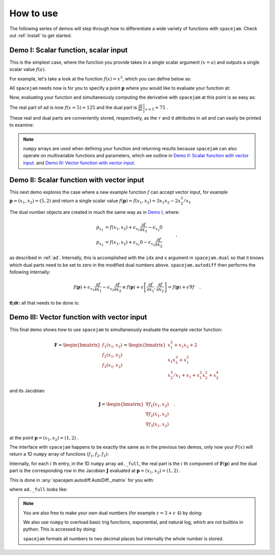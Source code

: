 .. _howto:

How to use
==========
The following series of demos will step through how to differentiate a wide
variety of functions with ``spacejam``. Check out :ref:`install` to get
started.

Demo I: Scalar function, scalar input
-------------------------------------
This is the simplest case, where the function you provide takes in a single 
scalar argument :math:`(x=a)` and outputs a single scalar value :math:`f(a)`.

For example, let's take a look at the function :math:`f(x) = x^3`, which you
can define below as:

.. testcode::

        import numpy as np

        def f(x):
            return np.array([x**3])

All ``spacejam`` needs now is for you to specify a point :math:`\mathbf p`
where you would like to evaluate your function at:

.. testcode::

        p = np.array([5])  # evaluation point

Now, evaluating your function and simultaneously computing the 
derivative with ``spacejam`` at this point is as easy as:

.. testcode::

        import spacejam as sj

        ad = sj.AutoDiff(f, p)

The real part of ``ad`` is now :math:`f(x=5) = 125` and the dual part is
:math:`\left.\frac{\mathrm d f}{\mathrm d x}\right|_{x=5} = 75` .

These real and dual parts are conveniently stored, respectively, as the ``r`` and ``d``
attributes in ``ad`` and can easily be printed to examine:

.. testcode::

        print(f'f(x) evaluated at p:\n{ad.r}\n\n'
              f'derivative of f(x) evaluated at p:\n{ad.d}')

.. testoutput::

        f(x) evaluated at p:
        [125.00]

        derivative of f(x) evaluated at p:
        [75.00]

.. note:: 
        
        ``numpy`` arrays are used when defining your function and returning
        results because ``spacejam`` can also operate on multivariable functions and
        parameters, which we outline in `Demo II: Scalar function with vector input`_.
        and `Demo III: Vector function with vector input`_.


Demo II: Scalar function with vector input
------------------------------------------
This next demo explores the case where a new example function :math:`f` can
accept vector input, for example :math:`\mathbf p = (x_1, x_2) = (5, 2)` and
return a single scalar value 
:math:`f(\mathbf p) = f(x_1, x_2) = 3x_1x_2 - 2x_2^3/x_1` 

The dual number objects are created in much the same way as in 
`Demo I <Demo I: Scalar function, scalar input_>`__, where:

.. math::

        \begin{align*}
        p_{x_1} &= f(x_1, x_2) + \epsilon_{x_1} \frac{\partial f}{\partial x_1}
        - \epsilon_{x_2} 0\\
        p_{x_2} &= f(x_1, x_2) + \epsilon_{x_1} 0
        - \epsilon_{x_2} \frac{\partial f}{\partial x_2}
        \end{align*}\quad,

as described in :ref:`ad`. Internally, this is accomplished with the ``idx``
and ``x`` argument in ``spacejam.dual`` so that it knows which dual parts need
to be set to zero in the modified dual numbers above. ``spacejam.autodiff``
then performs the following internally:

.. math::

        \begin{align*}
        f(\mathbf p) + \epsilon_{x_1}\frac{\partial f}{\partial x_1} 
        - \epsilon_{x_2}\frac{\partial f}{\partial x_2}
        \equiv f(\mathbf p) + \epsilon \left[\frac{\partial f}{\partial x_1}, 
        \frac{\partial f}{\partial x_2}\right] = f(\mathbf p) + \epsilon\nabla f
        \end{align*}\quad.

**tl;dr:** all that needs to be done is:

.. testcode::

        import numpy as np 
        import spacejam as sj

        def f(x_1, x_2): 
            return np.array([3*x_1*x_2 - 2*x_2**3/x_1])

        p = np.array([5, 2]) # evaluation point (x_1, x_2) = (5, 2)

        ad = sj.AutoDiff(f, p) # create spacejam object

        # check out the results
        print(f'f(x) evaluated p:\n{ad.r}\n\n'
              f'grad of f(x) evaluated at p:\n{ad.d}')

.. testoutput::

        f(x) evaluated p:
        [26.80]

        grad of f(x) evaluated at p:
        [6.64 10.20]

.. _diii:

Demo III: Vector function with vector input
-------------------------------------------
This final demo shows how to use ``spacejam`` to simultaneously evaluate the
example vector function:

.. math::

        \mathbf{F} = \begin{bmatrix}f_1(x_1, x_2)\\f_2(x_1, x_2)
        \\f_{3}(x_1, x_2)\end{bmatrix}
        = \begin{bmatrix}
        x_1^2 + x_1x_2 + 2 \\ x_1x_2^3 + x_1^2 \\ x_2^3/x_1 + x_1 + x_1^2x_2^2 + x_2^4
        \end{bmatrix}

and its Jacobian:

.. math::

        \mathbf J = \begin{bmatrix}
        \nabla f_1(x_1, x_2) \\ \nabla f_2(x_1, x_2) \\ \nabla f_3(x_1, x_2)
        \end{bmatrix}\quad.

at the point :math:`\mathbf{p} = (x_1, x_2) = (1, 2)` .

The interface with ``spacejam`` happens to be exactly the same as in the
previous two demos, only now your :math:`F(x)` will return a 1D ``numpy`` array
of functions :math:`(f_1, f_2, f_3)`:

.. testcode::

        # your (m) system of equations: 
        # F(x_1, x_2, ..., x_m) = (f1, f2, ..., f_n)
        def F(x_1, x_2):
                f_1 = x_1**2 + x_1*x_2 + 2
                f_2 = x_1*x_2**3 + x_1**2
                f_3 = x_1 + x_1**2*x_2**2 + x_2**3/x_1 + x_2**4
                return np.array([f_1, f_2, f_3])

        # where you want them evaluated at: 
        # p = (x_1, x_2, ..., x_m)
        p = np.array([1, 2])

        # auto differentiate!
        ad = sj.AutoDiff(F, p)

        # check out the results
        print(f'F(x) evaluated at p:\n{ad.r}\n\n'
              f'Jacobian of F(x) evaluated at p:\n{ad.d}')

.. testoutput::

        F(x) evaluated at p:
        [[5.00]
         [9.00]
         [29.00]]

        Jacobian of F(x) evaluated at p:
        [[4.00 1.00]
         [10.00 12.00]
         [1.00 48.00]]

Internally, for each :math:`i` th entry, in the 1D ``numpy`` array
``ad._full``, the real part is the :math:`i` th component of
:math:`\mathbf{F}(\mathbf{p})` and the dual part is the corresponding row in
the Jacobian :math:`\mathbf J` evaluated at 
:math:`\mathbf p = (x_1, x_2) = (1,2)` .

This is done in :any:`spacejam.autodiff.AutoDiff._matrix` for you with:

.. testcode::

       Fs = np.empty((F(*p).size, 1)) # initialze empty F(p)
       jac = np.empty((F(*p).size, p.size)) # initialize empty J F(p)

       for i, f in enumerate(ad._full): # fill in each row of each
           Fs[i] = f.r
           jac[i] = f.d

       print(f'formated F(p):\n{Fs}\n\nformated J F(p):\n{jac}') 


.. testoutput::

        formated F(p):
        [[5.00]
         [9.00]
         [29.00]]

        formated J F(p):
        [[4.00 1.00]
         [10.00 12.00]
         [1.00 48.00]]

where ``ad._full`` looks like:

.. testcode::

        print(ad._full)

.. testoutput::

        [5.00 + eps [4.00 1.00] 9.00 + eps [10.00 12.00] 29.00 + eps [1.00 48.00]]

.. note::

        You are also free to make your own dual numbers (for example 
        :math:`z = 3 + \epsilon\ 4`) by doing:

        .. testcode::

                z = sj.Dual(3, 4)

                print(z)

        .. testoutput::

                3.00 + eps 4.00

        We also use ``numpy`` to overload basic trig functions, exponential,
        and natural log, which are not builtins in python. This is accessed by
        doing:

        .. testcode::

                result = np.cos(z)
                print(result)

        .. testoutput::

                -0.99 - eps 0.56

        ``spacejam`` formats all numbers to two decimal places but internally
        the whole number is stored.
